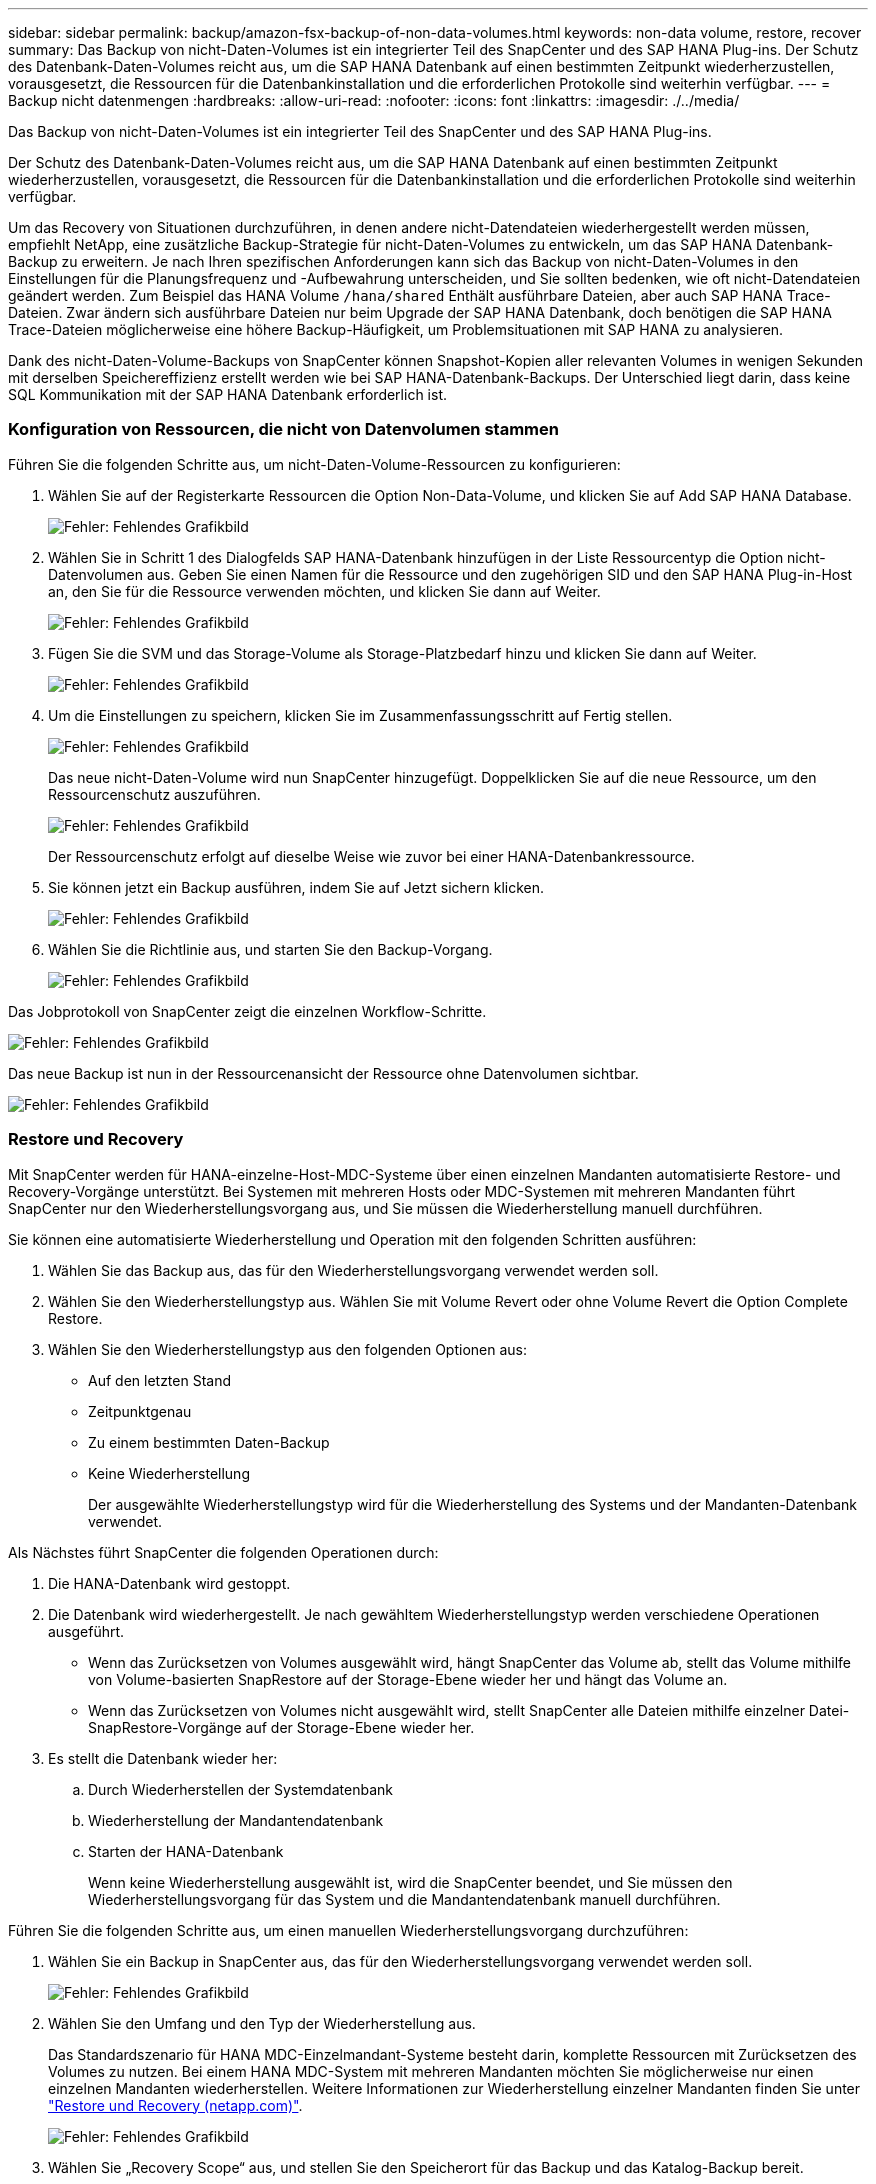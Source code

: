 ---
sidebar: sidebar 
permalink: backup/amazon-fsx-backup-of-non-data-volumes.html 
keywords: non-data volume, restore, recover 
summary: Das Backup von nicht-Daten-Volumes ist ein integrierter Teil des SnapCenter und des SAP HANA Plug-ins. Der Schutz des Datenbank-Daten-Volumes reicht aus, um die SAP HANA Datenbank auf einen bestimmten Zeitpunkt wiederherzustellen, vorausgesetzt, die Ressourcen für die Datenbankinstallation und die erforderlichen Protokolle sind weiterhin verfügbar. 
---
= Backup nicht datenmengen
:hardbreaks:
:allow-uri-read: 
:nofooter: 
:icons: font
:linkattrs: 
:imagesdir: ./../media/


[role="lead"]
Das Backup von nicht-Daten-Volumes ist ein integrierter Teil des SnapCenter und des SAP HANA Plug-ins.

Der Schutz des Datenbank-Daten-Volumes reicht aus, um die SAP HANA Datenbank auf einen bestimmten Zeitpunkt wiederherzustellen, vorausgesetzt, die Ressourcen für die Datenbankinstallation und die erforderlichen Protokolle sind weiterhin verfügbar.

Um das Recovery von Situationen durchzuführen, in denen andere nicht-Datendateien wiederhergestellt werden müssen, empfiehlt NetApp, eine zusätzliche Backup-Strategie für nicht-Daten-Volumes zu entwickeln, um das SAP HANA Datenbank-Backup zu erweitern. Je nach Ihren spezifischen Anforderungen kann sich das Backup von nicht-Daten-Volumes in den Einstellungen für die Planungsfrequenz und -Aufbewahrung unterscheiden, und Sie sollten bedenken, wie oft nicht-Datendateien geändert werden. Zum Beispiel das HANA Volume `/hana/shared` Enthält ausführbare Dateien, aber auch SAP HANA Trace-Dateien. Zwar ändern sich ausführbare Dateien nur beim Upgrade der SAP HANA Datenbank, doch benötigen die SAP HANA Trace-Dateien möglicherweise eine höhere Backup-Häufigkeit, um Problemsituationen mit SAP HANA zu analysieren.

Dank des nicht-Daten-Volume-Backups von SnapCenter können Snapshot-Kopien aller relevanten Volumes in wenigen Sekunden mit derselben Speichereffizienz erstellt werden wie bei SAP HANA-Datenbank-Backups. Der Unterschied liegt darin, dass keine SQL Kommunikation mit der SAP HANA Datenbank erforderlich ist.



=== Konfiguration von Ressourcen, die nicht von Datenvolumen stammen

Führen Sie die folgenden Schritte aus, um nicht-Daten-Volume-Ressourcen zu konfigurieren:

. Wählen Sie auf der Registerkarte Ressourcen die Option Non-Data-Volume, und klicken Sie auf Add SAP HANA Database.
+
image:amazon-fsx-image60.png["Fehler: Fehlendes Grafikbild"]

. Wählen Sie in Schritt 1 des Dialogfelds SAP HANA-Datenbank hinzufügen in der Liste Ressourcentyp die Option nicht-Datenvolumen aus. Geben Sie einen Namen für die Ressource und den zugehörigen SID und den SAP HANA Plug-in-Host an, den Sie für die Ressource verwenden möchten, und klicken Sie dann auf Weiter.
+
image:amazon-fsx-image61.png["Fehler: Fehlendes Grafikbild"]

. Fügen Sie die SVM und das Storage-Volume als Storage-Platzbedarf hinzu und klicken Sie dann auf Weiter.
+
image:amazon-fsx-image62.png["Fehler: Fehlendes Grafikbild"]

. Um die Einstellungen zu speichern, klicken Sie im Zusammenfassungsschritt auf Fertig stellen.
+
image:amazon-fsx-image63.png["Fehler: Fehlendes Grafikbild"]

+
Das neue nicht-Daten-Volume wird nun SnapCenter hinzugefügt. Doppelklicken Sie auf die neue Ressource, um den Ressourcenschutz auszuführen.

+
image:amazon-fsx-image64.png["Fehler: Fehlendes Grafikbild"]

+
Der Ressourcenschutz erfolgt auf dieselbe Weise wie zuvor bei einer HANA-Datenbankressource.

. Sie können jetzt ein Backup ausführen, indem Sie auf Jetzt sichern klicken.
+
image:amazon-fsx-image65.png["Fehler: Fehlendes Grafikbild"]

. Wählen Sie die Richtlinie aus, und starten Sie den Backup-Vorgang.
+
image:amazon-fsx-image66.png["Fehler: Fehlendes Grafikbild"]



Das Jobprotokoll von SnapCenter zeigt die einzelnen Workflow-Schritte.

image:amazon-fsx-image67.png["Fehler: Fehlendes Grafikbild"]

Das neue Backup ist nun in der Ressourcenansicht der Ressource ohne Datenvolumen sichtbar.

image:amazon-fsx-image68.png["Fehler: Fehlendes Grafikbild"]



=== Restore und Recovery

Mit SnapCenter werden für HANA-einzelne-Host-MDC-Systeme über einen einzelnen Mandanten automatisierte Restore- und Recovery-Vorgänge unterstützt. Bei Systemen mit mehreren Hosts oder MDC-Systemen mit mehreren Mandanten führt SnapCenter nur den Wiederherstellungsvorgang aus, und Sie müssen die Wiederherstellung manuell durchführen.

Sie können eine automatisierte Wiederherstellung und Operation mit den folgenden Schritten ausführen:

. Wählen Sie das Backup aus, das für den Wiederherstellungsvorgang verwendet werden soll.
. Wählen Sie den Wiederherstellungstyp aus. Wählen Sie mit Volume Revert oder ohne Volume Revert die Option Complete Restore.
. Wählen Sie den Wiederherstellungstyp aus den folgenden Optionen aus:
+
** Auf den letzten Stand
** Zeitpunktgenau
** Zu einem bestimmten Daten-Backup
** Keine Wiederherstellung
+
Der ausgewählte Wiederherstellungstyp wird für die Wiederherstellung des Systems und der Mandanten-Datenbank verwendet.





Als Nächstes führt SnapCenter die folgenden Operationen durch:

. Die HANA-Datenbank wird gestoppt.
. Die Datenbank wird wiederhergestellt. Je nach gewähltem Wiederherstellungstyp werden verschiedene Operationen ausgeführt.
+
** Wenn das Zurücksetzen von Volumes ausgewählt wird, hängt SnapCenter das Volume ab, stellt das Volume mithilfe von Volume-basierten SnapRestore auf der Storage-Ebene wieder her und hängt das Volume an.
** Wenn das Zurücksetzen von Volumes nicht ausgewählt wird, stellt SnapCenter alle Dateien mithilfe einzelner Datei-SnapRestore-Vorgänge auf der Storage-Ebene wieder her.


. Es stellt die Datenbank wieder her:
+
.. Durch Wiederherstellen der Systemdatenbank
.. Wiederherstellung der Mandantendatenbank
.. Starten der HANA-Datenbank
+
Wenn keine Wiederherstellung ausgewählt ist, wird die SnapCenter beendet, und Sie müssen den Wiederherstellungsvorgang für das System und die Mandantendatenbank manuell durchführen.





Führen Sie die folgenden Schritte aus, um einen manuellen Wiederherstellungsvorgang durchzuführen:

. Wählen Sie ein Backup in SnapCenter aus, das für den Wiederherstellungsvorgang verwendet werden soll.
+
image:amazon-fsx-image69.png["Fehler: Fehlendes Grafikbild"]

. Wählen Sie den Umfang und den Typ der Wiederherstellung aus.
+
Das Standardszenario für HANA MDC-Einzelmandant-Systeme besteht darin, komplette Ressourcen mit Zurücksetzen des Volumes zu nutzen. Bei einem HANA MDC-System mit mehreren Mandanten möchten Sie möglicherweise nur einen einzelnen Mandanten wiederherstellen. Weitere Informationen zur Wiederherstellung einzelner Mandanten finden Sie unter https://docs.netapp.com/us-en/netapp-solutions-sap/backup/saphana-br-scs-restore-and-recovery.html["Restore und Recovery (netapp.com)"^].

+
image:amazon-fsx-image70.png["Fehler: Fehlendes Grafikbild"]

. Wählen Sie „Recovery Scope“ aus, und stellen Sie den Speicherort für das Backup und das Katalog-Backup bereit.
+
SnapCenter verwendet den Standardpfad oder die geänderten Pfade in der HANA global.ini-Datei, um die Backup-Speicherorte für das Protokoll und den Katalog auszufüllen.

+
image:amazon-fsx-image71.png["Fehler: Fehlendes Grafikbild"]

. Geben Sie die optionalen Befehle vor der Wiederherstellung ein.
+
image:amazon-fsx-image72.png["Fehler: Fehlendes Grafikbild"]

. Geben Sie die optionalen Befehle nach der Wiederherstellung ein.
+
image:amazon-fsx-image73.png["Fehler: Fehlendes Grafikbild"]

. Um den Wiederherstellungs- und Wiederherstellungsvorgang zu starten, klicken Sie auf Fertig stellen.
+
image:amazon-fsx-image74.png["Fehler: Fehlendes Grafikbild"]

+
SnapCenter führt den Wiederherstellungsvorgang und die Wiederherstellung aus. Dieses Beispiel zeigt die Jobdetails des Wiederherstellungsjobs.

+
image:amazon-fsx-image75.png["Fehler: Fehlendes Grafikbild"]


